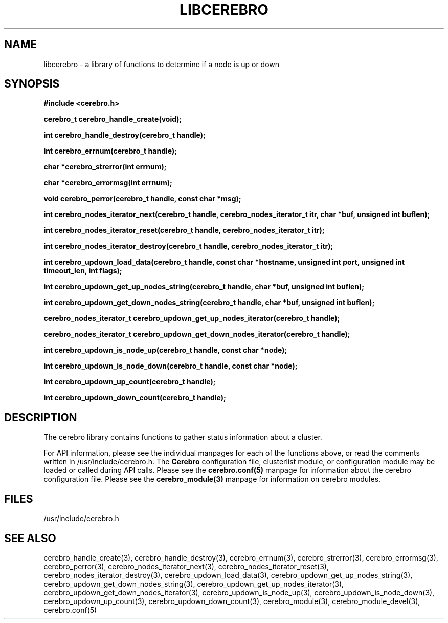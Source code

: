 \."#############################################################################
\."$Id: libcerebro.3,v 1.5 2005-05-15 14:45:33 achu Exp $
\."#############################################################################
.TH LIBCEREBRO 3 "August 2003" "LLNL" "LIBCEREBRO"
.SH NAME
libcerebro \- a library of functions to determine if a node is up
or down
.SH SYNOPSIS
.B #include <cerebro.h>
.sp
.BI "cerebro_t cerebro_handle_create(void);"
.sp
.BI "int cerebro_handle_destroy(cerebro_t handle);"
.sp
.BI "int cerebro_errnum(cerebro_t handle);"
.sp
.BI "char *cerebro_strerror(int errnum);"
.sp
.BI "char *cerebro_errormsg(int errnum);"
.sp
.BI "void cerebro_perror(cerebro_t handle, const char *msg);"
.sp
.BI "int cerebro_nodes_iterator_next(cerebro_t handle, cerebro_nodes_iterator_t itr, char *buf, unsigned int buflen);"
.sp
.BI "int cerebro_nodes_iterator_reset(cerebro_t handle, cerebro_nodes_iterator_t itr);"
.sp
.BI "int cerebro_nodes_iterator_destroy(cerebro_t handle, cerebro_nodes_iterator_t itr);"
.sp
.BI "int cerebro_updown_load_data(cerebro_t handle, const char *hostname, unsigned int port, unsigned int timeout_len, int flags);"
.sp
.BI "int cerebro_updown_get_up_nodes_string(cerebro_t handle, char *buf, unsigned int buflen);"
.sp
.BI "int cerebro_updown_get_down_nodes_string(cerebro_t handle, char *buf, unsigned int buflen);"
.sp
.BI "cerebro_nodes_iterator_t cerebro_updown_get_up_nodes_iterator(cerebro_t handle);"
.sp
.BI "cerebro_nodes_iterator_t cerebro_updown_get_down_nodes_iterator(cerebro_t handle);"
.sp
.BI "int cerebro_updown_is_node_up(cerebro_t handle, const char *node);"
.sp
.BI "int cerebro_updown_is_node_down(cerebro_t handle, const char *node);"
.sp
.BI "int cerebro_updown_up_count(cerebro_t handle);"
.sp
.BI "int cerebro_updown_down_count(cerebro_t handle);"
.br
.SH DESCRIPTION
The cerebro library contains functions to gather status information
about a cluster.

For API information, please see the individual manpages for each of
the functions above, or read the comments written in
/usr/include/cerebro.h.  The
.B Cerebro
configuration file, clusterlist module, or configuration module may be
loaded or called during API calls.  Please see the
.BR cerebro.conf(5)
manpage for information about the cerebro configuration file.  Please see
the 
.BR cerebro_module(3)
manpage for information on cerebro modules.  

.SH FILES
/usr/include/cerebro.h
.SH SEE ALSO
cerebro_handle_create(3), cerebro_handle_destroy(3),
cerebro_errnum(3), cerebro_strerror(3), cerebro_errormsg(3),
cerebro_perror(3), cerebro_nodes_iterator_next(3),
cerebro_nodes_iterator_reset(3), cerebro_nodes_iterator_destroy(3),
cerebro_updown_load_data(3), cerebro_updown_get_up_nodes_string(3),
cerebro_updown_get_down_nodes_string(3), cerebro_updown_get_up_nodes_iterator(3),
cerebro_updown_get_down_nodes_iterator(3), cerebro_updown_is_node_up(3),
cerebro_updown_is_node_down(3), cerebro_updown_up_count(3),
cerebro_updown_down_count(3), cerebro_module(3),
.if !@WITH_STATIC_MODULES@ \{
cerebro_module_devel(3),
\}
cerebro.conf(5)
